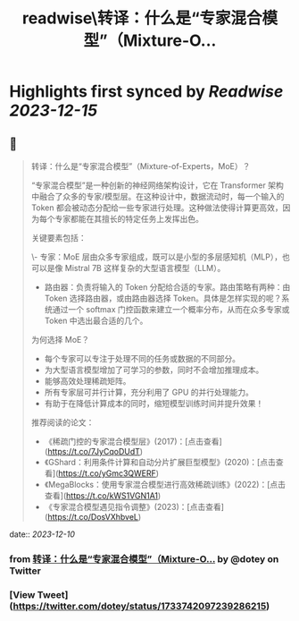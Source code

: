 :PROPERTIES:
:title: readwise\转译：什么是“专家混合模型”（Mixture-O...
:END:

:PROPERTIES:
:author: [[dotey on Twitter]]
:full-title: "转译：什么是“专家混合模型”（Mixture-O..."
:category: [[tweets]]
:url: https://twitter.com/dotey/status/1733742097239286215
:image-url: https://pbs.twimg.com/profile_images/561086911561736192/6_g58vEs.jpeg
:END:

* Highlights first synced by [[Readwise]] [[2023-12-15]]
** 📌
#+BEGIN_QUOTE
转译：什么是“专家混合模型”（Mixture-of-Experts，MoE）？

“专家混合模型”是一种创新的神经网络架构设计，它在 Transformer 架构中融合了众多的专家/模型层。在这种设计中，数据流动时，每一个输入的 Token 都会被动态分配给一些专家进行处理。这种做法使得计算更高效，因为每个专家都能在其擅长的特定任务上发挥出色。

关键要素包括：

\- 专家：MoE 层由众多专家组成，既可以是小型的多层感知机（MLP），也可以是像 Mistral 7B 这样复杂的大型语言模型（LLM）。
- 路由器：负责将输入的 Token 分配给合适的专家。路由策略有两种：由 Token 选择路由器，或由路由器选择 Token。具体是怎样实现的呢？系统通过一个 softmax 门控函数来建立一个概率分布，从而在众多专家或 Token 中选出最合适的几个。

为何选择 MoE？

- 每个专家可以专注于处理不同的任务或数据的不同部分。
- 为大型语言模型增加了可学习的参数，同时不会增加推理成本。
- 能够高效处理稀疏矩阵。
- 所有专家层可并行计算，充分利用了 GPU 的并行处理能力。
- 有助于在降低计算成本的同时，缩短模型训练时间并提升效果！

推荐阅读的论文：

- 《稀疏门控的专家混合模型层》(2017)：[点击查看](https://t.co/7JyCqoDUdT)
- 《GShard：利用条件计算和自动分片扩展巨型模型》(2020)：[点击查看](https://t.co/yGmc3QWERF)
- 《MegaBlocks：使用专家混合模型进行高效稀疏训练》(2022)：[点击查看](https://t.co/kWS1VGN1A1)
- 《专家混合模型遇见指令调整》(2023)：[点击查看](https://t.co/DosVXhbveL) 
#+END_QUOTE
    date:: [[2023-12-10]]
*** from _转译：什么是“专家混合模型”（Mixture-O..._ by @dotey on Twitter
*** [View Tweet](https://twitter.com/dotey/status/1733742097239286215)